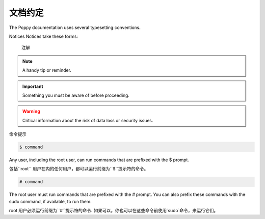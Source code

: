 文档约定
#########


The Poppy documentation uses several typesetting conventions.

Notices
Notices take these forms:

 注解


.. note::

    A handy tip or reminder.

.. important::

    Something you must be aware of before proceeding.

.. warning::

    Critical information about the risk of data loss or security issues.

命令提示

.. code-block:: bash

    $ command

Any user, including the root user, can run commands that are prefixed with the $ prompt.

包括``root`` 用户在内的任何用户，都可以运行前缀为``$``提示符的命令。

.. code-block:: bash

    # command

The root user must run commands that are prefixed with the # prompt. You can also prefix these commands with the sudo command, if available, to run them.

root 用户必须运行前缀为``#``提示符的命令. 如果可以，你也可以在这些命令前使用`sudo`命令，来运行它们。